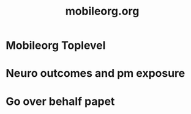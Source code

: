#+Title: mobileorg.org

* Mobileorg Toplevel
  :PROPERTIES:
  :ID:       0367963c-9ba2-44ee-9b30-bf5b7200b873
  :END:





* Neuro outcomes and pm exposure
* Go over behalf papet
